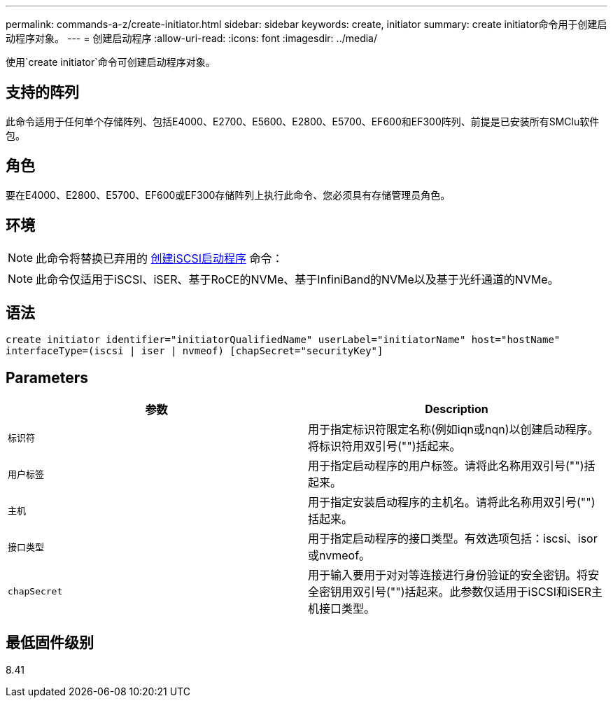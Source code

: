 ---
permalink: commands-a-z/create-initiator.html 
sidebar: sidebar 
keywords: create, initiator 
summary: create initiator命令用于创建启动程序对象。 
---
= 创建启动程序
:allow-uri-read: 
:icons: font
:imagesdir: ../media/


[role="lead"]
使用`create initiator`命令可创建启动程序对象。



== 支持的阵列

此命令适用于任何单个存储阵列、包括E4000、E2700、E5600、E2800、E5700、EF600和EF300阵列、前提是已安装所有SMClu软件包。



== 角色

要在E4000、E2800、E5700、EF600或EF300存储阵列上执行此命令、您必须具有存储管理员角色。



== 环境

[NOTE]
====
此命令将替换已弃用的 xref:create-iscsiinitiator.adoc[创建iSCSI启动程序] 命令：

====
[NOTE]
====
此命令仅适用于iSCSI、iSER、基于RoCE的NVMe、基于InfiniBand的NVMe以及基于光纤通道的NVMe。

====


== 语法

[source, cli]
----
create initiator identifier="initiatorQualifiedName" userLabel="initiatorName" host="hostName"
interfaceType=(iscsi | iser | nvmeof) [chapSecret="securityKey"]
----


== Parameters

|===
| 参数 | Description 


 a| 
`标识符`
 a| 
用于指定标识符限定名称(例如iqn或nqn)以创建启动程序。将标识符用双引号("")括起来。



 a| 
`用户标签`
 a| 
用于指定启动程序的用户标签。请将此名称用双引号("")括起来。



 a| 
`主机`
 a| 
用于指定安装启动程序的主机名。请将此名称用双引号("")括起来。



 a| 
`接口类型`
 a| 
用于指定启动程序的接口类型。有效选项包括：iscsi、isor或nvmeof。



 a| 
`chapSecret`
 a| 
用于输入要用于对对等连接进行身份验证的安全密钥。将安全密钥用双引号("")括起来。此参数仅适用于iSCSI和iSER主机接口类型。

|===


== 最低固件级别

8.41
